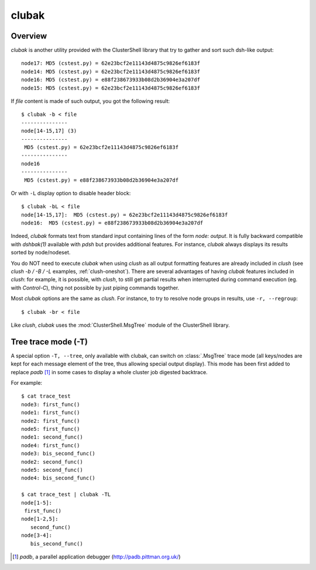.. _clubak-tool:

clubak
------

.. highlight:: console

Overview
^^^^^^^^

*clubak* is another utility provided with the ClusterShell library that try to
gather and sort such dsh-like output::

    node17: MD5 (cstest.py) = 62e23bcf2e11143d4875c9826ef6183f
    node14: MD5 (cstest.py) = 62e23bcf2e11143d4875c9826ef6183f
    node16: MD5 (cstest.py) = e88f238673933b08d2b36904e3a207df
    node15: MD5 (cstest.py) = 62e23bcf2e11143d4875c9826ef6183f

If *file* content is made of such output, you got the following result::

    $ clubak -b < file
    ---------------
    node[14-15,17] (3)
    ---------------
     MD5 (cstest.py) = 62e23bcf2e11143d4875c9826ef6183f
    ---------------
    node16
    ---------------
     MD5 (cstest.py) = e88f238673933b08d2b36904e3a207df

Or with ``-L`` display option to disable header block::

    $ clubak -bL < file
    node[14-15,17]:  MD5 (cstest.py) = 62e23bcf2e11143d4875c9826ef6183f
    node16:  MD5 (cstest.py) = e88f238673933b08d2b36904e3a207df

Indeed, *clubak* formats text from standard input containing lines of the form
*node: output*.  It is fully backward compatible with *dshbak(1)* available
with *pdsh* but provides additional features. For instance, *clubak* always
displays its results sorted by node/nodeset.

You do NOT need to execute *clubak* when using *clush* as all output
formatting features are already included in *clush* (see *clush -b / -B / -L*
examples, :ref:`clush-oneshot`). There are several advantages of having
*clubak* features included in *clush*: for example, it is possible, with
*clush*, to still get partial results when interrupted during command
execution (eg. with *Control-C*), thing not possible by just piping commands
together.

Most *clubak* options are the same as *clush*. For instance, to try to resolve
node groups in results, use ``-r, --regroup``::

    $ clubak -br < file

Like *clush*, *clubak* uses the :mod:`ClusterShell.MsgTree` module of the ClusterShell
library.

Tree trace mode (-T)
^^^^^^^^^^^^^^^^^^^^

A special option ``-T, --tree``, only available with \clubak, can switch on
:class:`.MsgTree` trace mode (all keys/nodes are kept for each message element
of the tree, thus allowing special output display). This mode has been first
added to replace *padb* [#]_ in some cases to display a whole cluster job
digested backtrace.

For example::

    $ cat trace_test
    node3: first_func()
    node1: first_func()
    node2: first_func()
    node5: first_func()
    node1: second_func()
    node4: first_func()
    node3: bis_second_func()
    node2: second_func()
    node5: second_func()
    node4: bis_second_func()

    $ cat trace_test | clubak -TL
    node[1-5]:
     first_func()
    node[1-2,5]:
       second_func()
    node[3-4]:
       bis_second_func()


.. [#] *padb*, a parallel application debugger (http://padb.pittman.org.uk/)

.. _ticket #166: https://github.com/cea-hpc/clustershell/issues/166
.. _ticket: https://github.com/cea-hpc/clustershell/issues/new


